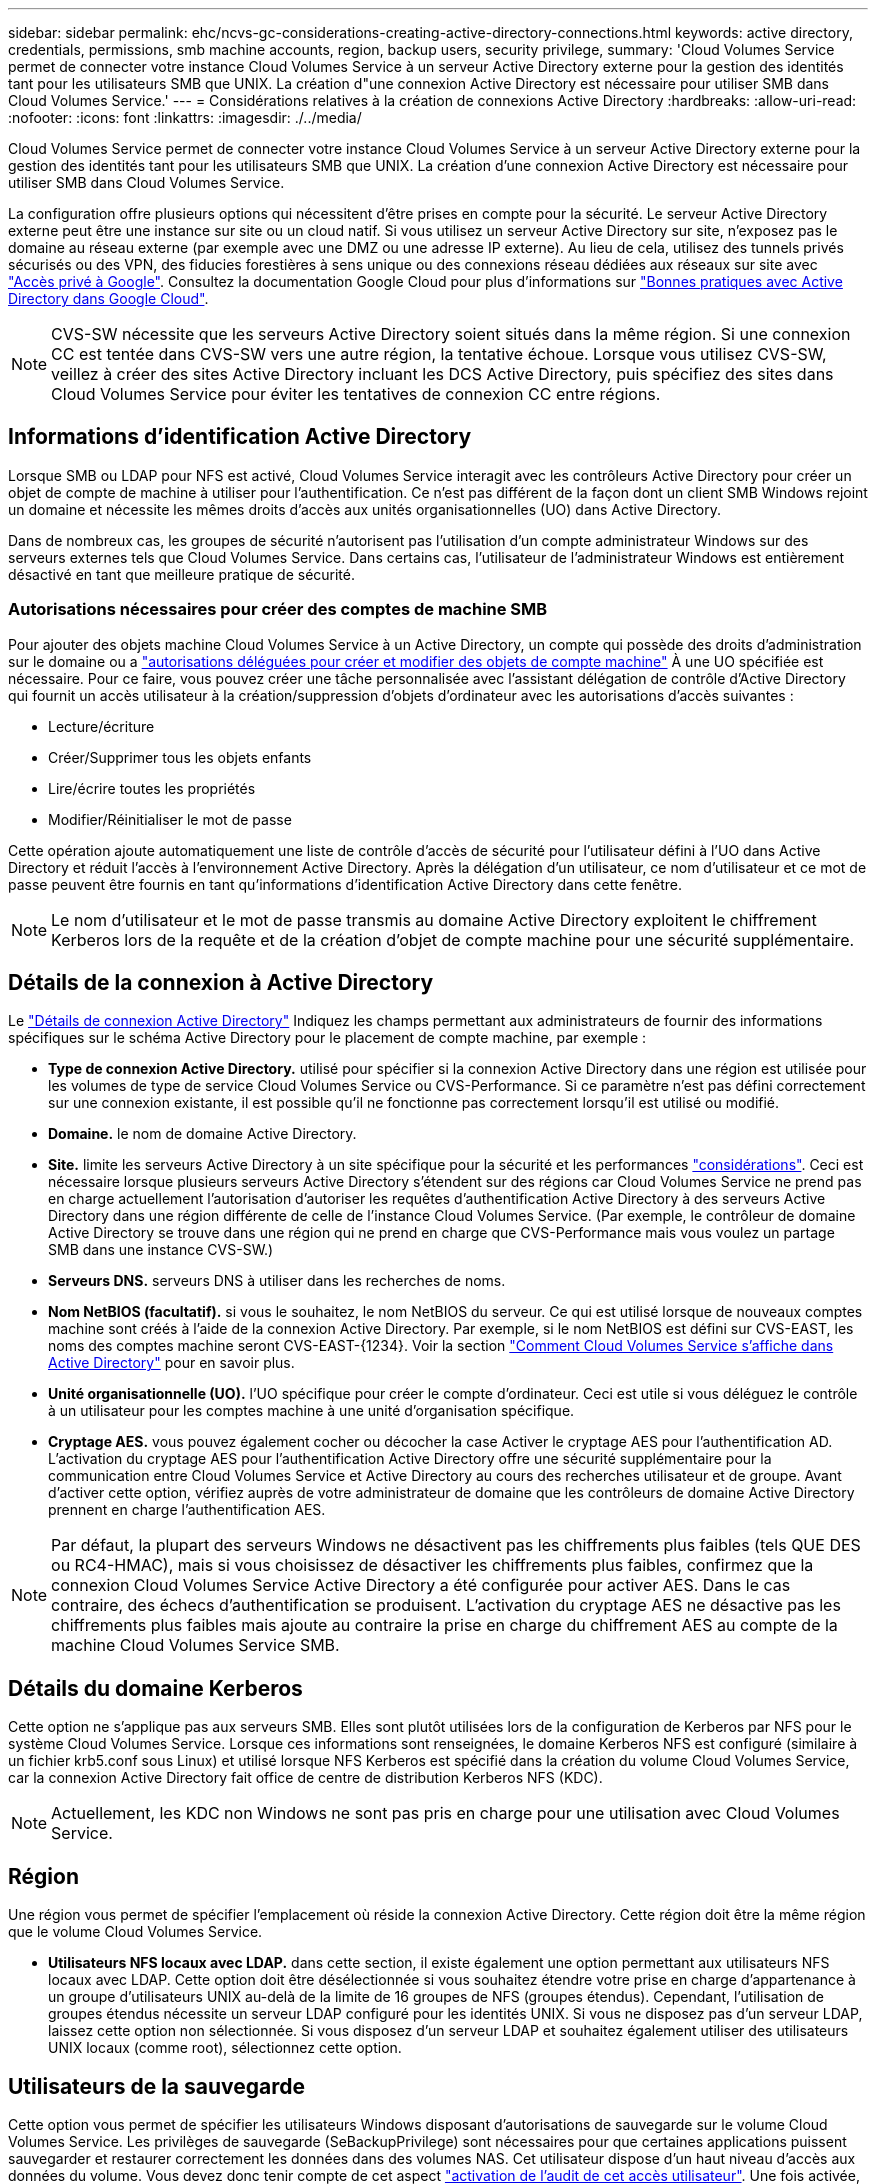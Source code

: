 ---
sidebar: sidebar 
permalink: ehc/ncvs-gc-considerations-creating-active-directory-connections.html 
keywords: active directory, credentials, permissions, smb machine accounts, region, backup users, security privilege, 
summary: 'Cloud Volumes Service permet de connecter votre instance Cloud Volumes Service à un serveur Active Directory externe pour la gestion des identités tant pour les utilisateurs SMB que UNIX. La création d"une connexion Active Directory est nécessaire pour utiliser SMB dans Cloud Volumes Service.' 
---
= Considérations relatives à la création de connexions Active Directory
:hardbreaks:
:allow-uri-read: 
:nofooter: 
:icons: font
:linkattrs: 
:imagesdir: ./../media/


[role="lead"]
Cloud Volumes Service permet de connecter votre instance Cloud Volumes Service à un serveur Active Directory externe pour la gestion des identités tant pour les utilisateurs SMB que UNIX. La création d'une connexion Active Directory est nécessaire pour utiliser SMB dans Cloud Volumes Service.

La configuration offre plusieurs options qui nécessitent d'être prises en compte pour la sécurité. Le serveur Active Directory externe peut être une instance sur site ou un cloud natif. Si vous utilisez un serveur Active Directory sur site, n’exposez pas le domaine au réseau externe (par exemple avec une DMZ ou une adresse IP externe). Au lieu de cela, utilisez des tunnels privés sécurisés ou des VPN, des fiducies forestières à sens unique ou des connexions réseau dédiées aux réseaux sur site avec https://cloud.google.com/vpc/docs/private-google-access["Accès privé à Google"^]. Consultez la documentation Google Cloud pour plus d'informations sur https://cloud.google.com/managed-microsoft-ad/docs/best-practices["Bonnes pratiques avec Active Directory dans Google Cloud"^].


NOTE: CVS-SW nécessite que les serveurs Active Directory soient situés dans la même région. Si une connexion CC est tentée dans CVS-SW vers une autre région, la tentative échoue. Lorsque vous utilisez CVS-SW, veillez à créer des sites Active Directory incluant les DCS Active Directory, puis spécifiez des sites dans Cloud Volumes Service pour éviter les tentatives de connexion CC entre régions.



== Informations d'identification Active Directory

Lorsque SMB ou LDAP pour NFS est activé, Cloud Volumes Service interagit avec les contrôleurs Active Directory pour créer un objet de compte de machine à utiliser pour l'authentification. Ce n'est pas différent de la façon dont un client SMB Windows rejoint un domaine et nécessite les mêmes droits d'accès aux unités organisationnelles (UO) dans Active Directory.

Dans de nombreux cas, les groupes de sécurité n'autorisent pas l'utilisation d'un compte administrateur Windows sur des serveurs externes tels que Cloud Volumes Service. Dans certains cas, l'utilisateur de l'administrateur Windows est entièrement désactivé en tant que meilleure pratique de sécurité.



=== Autorisations nécessaires pour créer des comptes de machine SMB

Pour ajouter des objets machine Cloud Volumes Service à un Active Directory, un compte qui possède des droits d'administration sur le domaine ou a https://docs.microsoft.com/en-us/windows-server/identity/ad-ds/plan/delegating-administration-by-using-ou-objects["autorisations déléguées pour créer et modifier des objets de compte machine"^] À une UO spécifiée est nécessaire. Pour ce faire, vous pouvez créer une tâche personnalisée avec l’assistant délégation de contrôle d’Active Directory qui fournit un accès utilisateur à la création/suppression d’objets d’ordinateur avec les autorisations d’accès suivantes :

* Lecture/écriture
* Créer/Supprimer tous les objets enfants
* Lire/écrire toutes les propriétés
* Modifier/Réinitialiser le mot de passe


Cette opération ajoute automatiquement une liste de contrôle d’accès de sécurité pour l’utilisateur défini à l’UO dans Active Directory et réduit l’accès à l’environnement Active Directory. Après la délégation d'un utilisateur, ce nom d'utilisateur et ce mot de passe peuvent être fournis en tant qu'informations d'identification Active Directory dans cette fenêtre.


NOTE: Le nom d'utilisateur et le mot de passe transmis au domaine Active Directory exploitent le chiffrement Kerberos lors de la requête et de la création d'objet de compte machine pour une sécurité supplémentaire.



== Détails de la connexion à Active Directory

Le https://cloud.google.com/architecture/partners/netapp-cloud-volumes/creating-smb-volumes["Détails de connexion Active Directory"^] Indiquez les champs permettant aux administrateurs de fournir des informations spécifiques sur le schéma Active Directory pour le placement de compte machine, par exemple :

* *Type de connexion Active Directory.* utilisé pour spécifier si la connexion Active Directory dans une région est utilisée pour les volumes de type de service Cloud Volumes Service ou CVS-Performance. Si ce paramètre n'est pas défini correctement sur une connexion existante, il est possible qu'il ne fonctionne pas correctement lorsqu'il est utilisé ou modifié.
* *Domaine.* le nom de domaine Active Directory.
* *Site.* limite les serveurs Active Directory à un site spécifique pour la sécurité et les performances https://cloud.google.com/architecture/partners/netapp-cloud-volumes/managing-active-directory-connections["considérations"^]. Ceci est nécessaire lorsque plusieurs serveurs Active Directory s'étendent sur des régions car Cloud Volumes Service ne prend pas en charge actuellement l'autorisation d'autoriser les requêtes d'authentification Active Directory à des serveurs Active Directory dans une région différente de celle de l'instance Cloud Volumes Service. (Par exemple, le contrôleur de domaine Active Directory se trouve dans une région qui ne prend en charge que CVS-Performance mais vous voulez un partage SMB dans une instance CVS-SW.)
* *Serveurs DNS.* serveurs DNS à utiliser dans les recherches de noms.
* *Nom NetBIOS (facultatif).* si vous le souhaitez, le nom NetBIOS du serveur. Ce qui est utilisé lorsque de nouveaux comptes machine sont créés à l'aide de la connexion Active Directory. Par exemple, si le nom NetBIOS est défini sur CVS-EAST, les noms des comptes machine seront CVS-EAST-{1234}. Voir la section link:ncvs-gc-considerations-creating-active-directory-connections.html#how-cloud-volumes-service-shows-up-in-active-directory["Comment Cloud Volumes Service s'affiche dans Active Directory"] pour en savoir plus.
* *Unité organisationnelle (UO).* l'UO spécifique pour créer le compte d'ordinateur. Ceci est utile si vous déléguez le contrôle à un utilisateur pour les comptes machine à une unité d'organisation spécifique.
* *Cryptage AES.* vous pouvez également cocher ou décocher la case Activer le cryptage AES pour l'authentification AD. L'activation du cryptage AES pour l'authentification Active Directory offre une sécurité supplémentaire pour la communication entre Cloud Volumes Service et Active Directory au cours des recherches utilisateur et de groupe. Avant d'activer cette option, vérifiez auprès de votre administrateur de domaine que les contrôleurs de domaine Active Directory prennent en charge l'authentification AES.



NOTE: Par défaut, la plupart des serveurs Windows ne désactivent pas les chiffrements plus faibles (tels QUE DES ou RC4-HMAC), mais si vous choisissez de désactiver les chiffrements plus faibles, confirmez que la connexion Cloud Volumes Service Active Directory a été configurée pour activer AES. Dans le cas contraire, des échecs d'authentification se produisent. L'activation du cryptage AES ne désactive pas les chiffrements plus faibles mais ajoute au contraire la prise en charge du chiffrement AES au compte de la machine Cloud Volumes Service SMB.



== Détails du domaine Kerberos

Cette option ne s'applique pas aux serveurs SMB. Elles sont plutôt utilisées lors de la configuration de Kerberos par NFS pour le système Cloud Volumes Service. Lorsque ces informations sont renseignées, le domaine Kerberos NFS est configuré (similaire à un fichier krb5.conf sous Linux) et utilisé lorsque NFS Kerberos est spécifié dans la création du volume Cloud Volumes Service, car la connexion Active Directory fait office de centre de distribution Kerberos NFS (KDC).


NOTE: Actuellement, les KDC non Windows ne sont pas pris en charge pour une utilisation avec Cloud Volumes Service.



== Région

Une région vous permet de spécifier l'emplacement où réside la connexion Active Directory. Cette région doit être la même région que le volume Cloud Volumes Service.

* *Utilisateurs NFS locaux avec LDAP.* dans cette section, il existe également une option permettant aux utilisateurs NFS locaux avec LDAP. Cette option doit être désélectionnée si vous souhaitez étendre votre prise en charge d'appartenance à un groupe d'utilisateurs UNIX au-delà de la limite de 16 groupes de NFS (groupes étendus). Cependant, l'utilisation de groupes étendus nécessite un serveur LDAP configuré pour les identités UNIX. Si vous ne disposez pas d'un serveur LDAP, laissez cette option non sélectionnée. Si vous disposez d'un serveur LDAP et souhaitez également utiliser des utilisateurs UNIX locaux (comme root), sélectionnez cette option.




== Utilisateurs de la sauvegarde

Cette option vous permet de spécifier les utilisateurs Windows disposant d'autorisations de sauvegarde sur le volume Cloud Volumes Service. Les privilèges de sauvegarde (SeBackupPrivilege) sont nécessaires pour que certaines applications puissent sauvegarder et restaurer correctement les données dans des volumes NAS. Cet utilisateur dispose d'un haut niveau d'accès aux données du volume. Vous devez donc tenir compte de cet aspect https://docs.microsoft.com/en-us/windows/security/threat-protection/security-policy-settings/audit-audit-the-use-of-backup-and-restore-privilege["activation de l'audit de cet accès utilisateur"^]. Une fois activée, les événements d'audit s'affichent dans Event Viewer > Windows Logs > Security.

image:ncvs-gc-image19.png[""]



== Utilisateurs disposant des privilèges de sécurité

Cette option vous permet de spécifier les utilisateurs Windows disposant d'autorisations de modification de sécurité pour le volume Cloud Volumes Service. Des privilèges de sécurité (SeSecurityPrivilege) sont nécessaires pour certaines applications (https://docs.netapp.com/us-en/ontap/smb-hyper-v-sql/add-sesecurityprivilege-user-account-task.html["Tels que SQL Server"^]) pour définir correctement les autorisations lors de l'installation. Ce privilège est nécessaire pour gérer le journal de sécurité. Bien que ce privilège ne soit pas aussi puissant que SeBackupPrivilege, NetApp recommande https://docs.microsoft.com/en-us/windows/security/threat-protection/auditing/basic-audit-privilege-use["audit de l'accès des utilisateurs"^] avec ce niveau de privilège, le cas échéant.

Pour plus d'informations, voir https://docs.microsoft.com/en-us/windows/security/threat-protection/auditing/event-4672["Privilèges spéciaux attribués à la nouvelle connexion"^].



== Comment Cloud Volumes Service s'affiche dans Active Directory

Cloud Volumes Service apparaît dans Active Directory comme un objet de compte machine normal. Les conventions de nom sont les suivantes.

* CIFS/SMB et NFS Kerberos créent des objets de compte de machine distincts.
* Le protocole NFS avec LDAP activé crée un compte machine dans Active Directory pour les liaisons LDAP Kerberos.
* Les volumes à double protocole avec LDAP partagent le compte de machine CIFS/SMB pour LDAP et SMB.
* Les comptes de machine CIFS/SMB utilisent une convention de dénomination de NOM-1234 (identifiant aléatoire à quatre chiffres avec tiret ajouté à <10 caractères name) pour le compte de machine. Vous pouvez définir LE NOM à l'aide du paramètre Nom NetBIOS de la connexion Active Directory (voir la section «<<Détails de la connexion à Active Directory>>”).
* NFS Kerberos utilise NFS-NAME-1234 comme convention de nommage (15 caractères au maximum). Si plus de 15 caractères sont utilisés, le nom est NFS-TRONQUÉ-NAME-1234.
* Les instances CVS-Performance uniquement avec LDAP activées créent un compte de machine SMB pour la liaison au serveur LDAP avec la même convention de nommage que les instances CIFS/SMB.
* Lorsqu'un compte de machine SMB est créé, les partages admin masqués par défaut (voir la section link:ncvs-gc-smb.html#default-hidden-shares["« Partages masqués par défaut »"]) Sont également créés (c$, admin$, ipc$), mais ces partages n'ont pas de listes de contrôle d'accès attribuées et sont inaccessibles.
* Les objets de compte machine sont placés par défaut dans CN=Computers, mais un vous pouvez spécifier une autre UO si nécessaire. Voir la section «<<Autorisations nécessaires pour créer des comptes de machine SMB>>” Pour plus d'informations sur les droits d'accès nécessaires pour ajouter/supprimer des objets de compte machine pour Cloud Volumes Service.


Lorsque Cloud Volumes Service ajoute le compte de machine SMB à Active Directory, les champs suivants sont renseignés :

* cn (avec le nom de serveur SMB spécifié)
* DnsHostName (avec SMBserver.domain.com)
* MSDS-SupportedEncryptionTypes (autorise LES_CBC_MD5, RC4_HMAC_MD5 si le chiffrement AES n'est pas activé ; si le chiffrement AES est activé, DES_CBC_MD5, RC4_HMAC_MD5, AES128_HMAC_SHA1_96, AES256_CTS_HMAC_SHA1 est autorisé pour l'échange avec le compte SMB_96)
* Nom (avec le nom du serveur SMB)
* SAMAccountName (avec SMBserver$)
* ServicePrincipalName (avec hôte/smbserver.domain.com et SPN hôte/smbserver pour Kerberos)


Si vous souhaitez désactiver les types de cryptage Kerberos les plus faibles (type d'enc) sur le compte de la machine, vous pouvez modifier la valeur MSDS-SupportedEncryptionTypes sur le compte de la machine à l'une des valeurs du tableau suivant pour n'autoriser que AES.

|===
| MSDS-SupportedEncryptionTypes valeur | Type d'encan activé 


| 2 | DES_CBC_MD5 


| 4 | RC4_HMAC 


| 8 | AES128_CTS_HMAC_SHA1_96 UNIQUEMENT 


| 16 | AES256_CTS_HMAC_SHA1_96 UNIQUEMENT 


| 24 | AES128_CTS_HMAC_SHA1_96 ET AES256_CTS_HMAC_SHA1_96 


| 30 | DES_CBC_MD5, RC4_HMAC, AES128_CTS_HMAC_SHA1_96 ET AES256_CTS_HMAC_SHA1_96 
|===
Pour activer le cryptage AES pour les comptes de machine SMB, cliquez sur Activer le cryptage AES pour l'authentification AD lors de la création de la connexion Active Directory.

Pour activer le chiffrement AES pour NFS Kerberos, https://cloud.google.com/architecture/partners/netapp-cloud-volumes/creating-nfs-volumes["Consultez la documentation Cloud Volumes Service"^].
